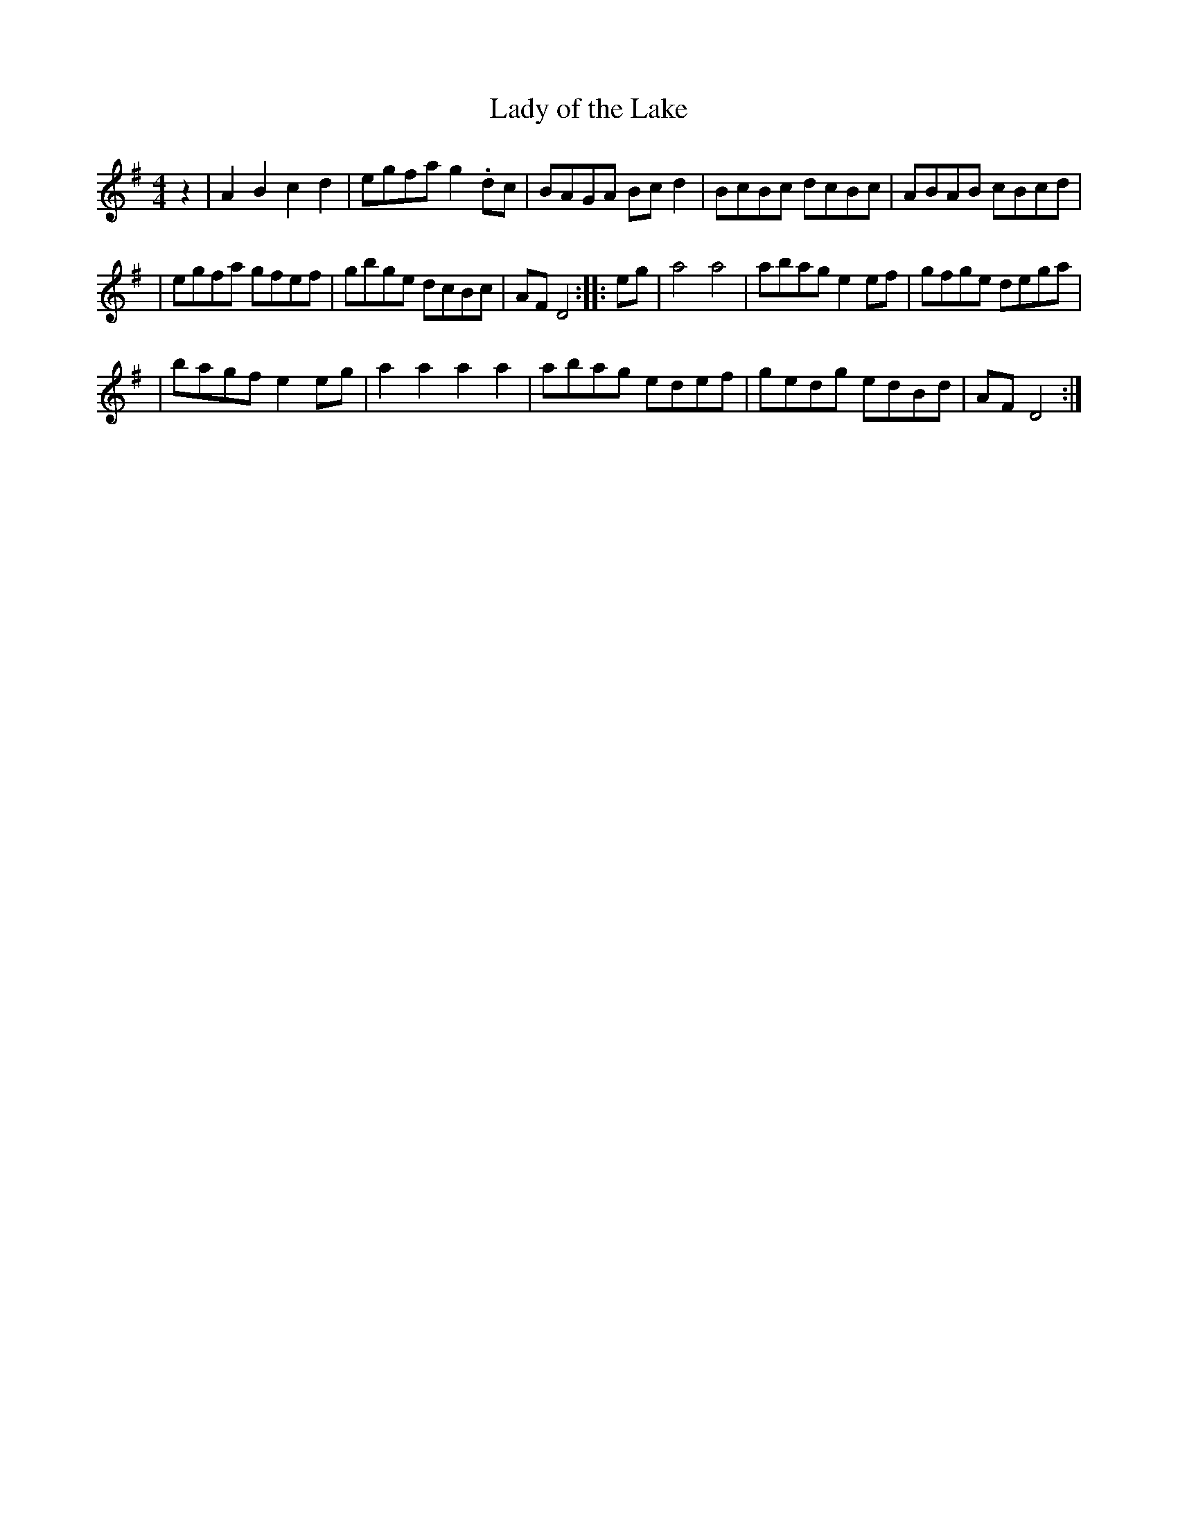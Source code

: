 X:1
T: Lady of the Lake
M: 4/4
L: 1/8
%Q: 180
S: John Hartford's "Wild Hog in the Redbrush" transcribed by Llarry Brandon
K: Em
z2 | A2B2 c2d2 | egfa g2.dc | BAGA Bcd2 | BcBc dcBc | ABAB cBcd |
| egfa gfef | gbge dcBc | AF D4 :: eg | a4 a4 | abag e2ef | gfge dega |
| bagf e2eg | a2a2 a2a2 | abag edef | gedg edBd | AF D4 :|
